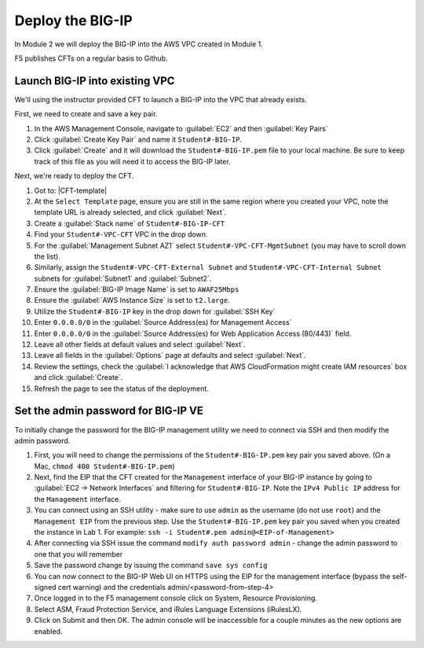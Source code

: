 Deploy the BIG-IP
-----------------

In Module 2 we will deploy the BIG-IP into the AWS VPC created in Module 1.



F5 publishes CFTs on a regular basis to Github.



Launch BIG-IP into existing VPC
```````````````````````````````

We'll using the instructor provided CFT to launch a BIG-IP into the VPC that already exists.

First, we need to create and save a key pair.

1. In the AWS Management Console, navigate to :guilabel:`EC2` and then :guilabel:`Key Pairs`
2. Click :guilabel:`Create Key Pair` and name it ``Student#-BIG-IP``.
3. Click :guilabel:`Create` and it will download the ``Student#-BIG-IP.pem`` file to your local machine. Be sure to keep track of this file as you will need it to access the BIG-IP later.

Next, we're ready to deploy the CFT.

1. Got to: |CFT-template|
2. At the ``Select Template`` page, ensure you are still in the same region where you created your VPC, note the template URL is already selected, and click :guilabel:`Next`.
3. Create a :guilabel:`Stack name` of ``Student#-BIG-IP-CFT``
4. Find your ``Student#-VPC-CFT`` VPC in the drop down.
5. For the :guilabel:`Management Subnet AZ1` select ``Student#-VPC-CFT-MgmtSubnet`` (you may have to scroll down the list).
6. Similarly, assign the ``Student#-VPC-CFT-External Subnet`` and ``Student#-VPC-CFT-Internal Subnet`` subnets for :guilabel:`Subnet1` and :guilabel:`Subnet2`.
7. Ensure the :guilabel:`BIG-IP Image Name` is set to ``AWAF25Mbps``
8. Ensure the :guilabel:`AWS Instance Size` is set to ``t2.large``.
9. Utilize the ``Student#-BIG-IP`` key in the drop down for :guilabel:`SSH Key`
10. Enter ``0.0.0.0/0`` in the :guilabel:`Source Address(es) for Management Access`
11. Enter ``0.0.0.0/0`` in the :guilabel:`Source Address(es) for Web Application Access (80/443)` field.
12. Leave all other fields at default values and select :guilabel:`Next`.
13. Leave all fields in the :guilabel:`Options` page at defaults and select :guilabel:`Next`.
14. Review the settings, check the :guilabel:`I acknowledge that AWS CloudFormation might create IAM resources` box and click :guilabel:`Create`.
15. Refresh the page to see the status of the deployment.


Set the admin password for BIG-IP VE
````````````````````````````````````
To initially change the password for the BIG-IP management utility we need to connect via SSH and then modify the admin password.

1.  First, you will need to change the permissions of the ``Student#-BIG-IP.pem`` key pair you saved above. (On a Mac, ``chmod 400 Student#-BIG-IP.pem``)
2.  Next, find the EIP that the CFT created for the ``Management`` interface of your BIG-IP instance by going to :guilabel:`EC2 -> Network Interfaces` and filtering for ``Student#-BIG-IP``. Note the ``IPv4 Public IP`` address for the ``Management`` interface.
3.  You can connect using an SSH utility - make sure to use ``admin`` as the username (do not use ``root``) and the ``Management EIP`` from the previous step. Use the ``Student#-BIG-IP.pem`` key pair you saved when you created the instance in Lab 1. For example: ``ssh -i Student#.pem admin@<EIP-of-Management>``
4.  After connecting via SSH issue the command ``modify auth password admin`` - change the admin password to one that you will remember
5.  Save the password change by issuing the command ``save sys config``
6.  You can now connect to the BIG-IP Web UI on HTTPS using the EIP for the management interface (bypass the self-signed cert warning) and the credentials admin/<password-from-step-4>
7.  Once logged in to the F5 management console click on System, Resource Provisioning.
8.  Select ASM, Fraud Protection Service, and iRules Language Extensions (iRulesLX).
9.  Click on Submit and then OK.  The admin console will be inaccessible for a couple minutes as the new options are enabled.


.. |github| raw:: html

   <a href="https://github.com/F5Networks/f5-aws-cloudformation/tree/master/supported/standalone/3nic/existing-stack/payg" target="_blank">F5's Github repository</a>

.. |CFT-template| raw:: html

   <a href="https://console.aws.amazon.com/cloudformation/home?region=us-east-1#/stacks/new?templateURL=https:%2F%2Fs3-external-1.amazonaws.com%2Fcf-templates-k2dflj3mk02p-us-east-1%2F2018201LuF-template191z9ht7gde7&redirectId=DesignTemplate" target="_blank">F5 Advanced WAF Cloud Formation Template</a>